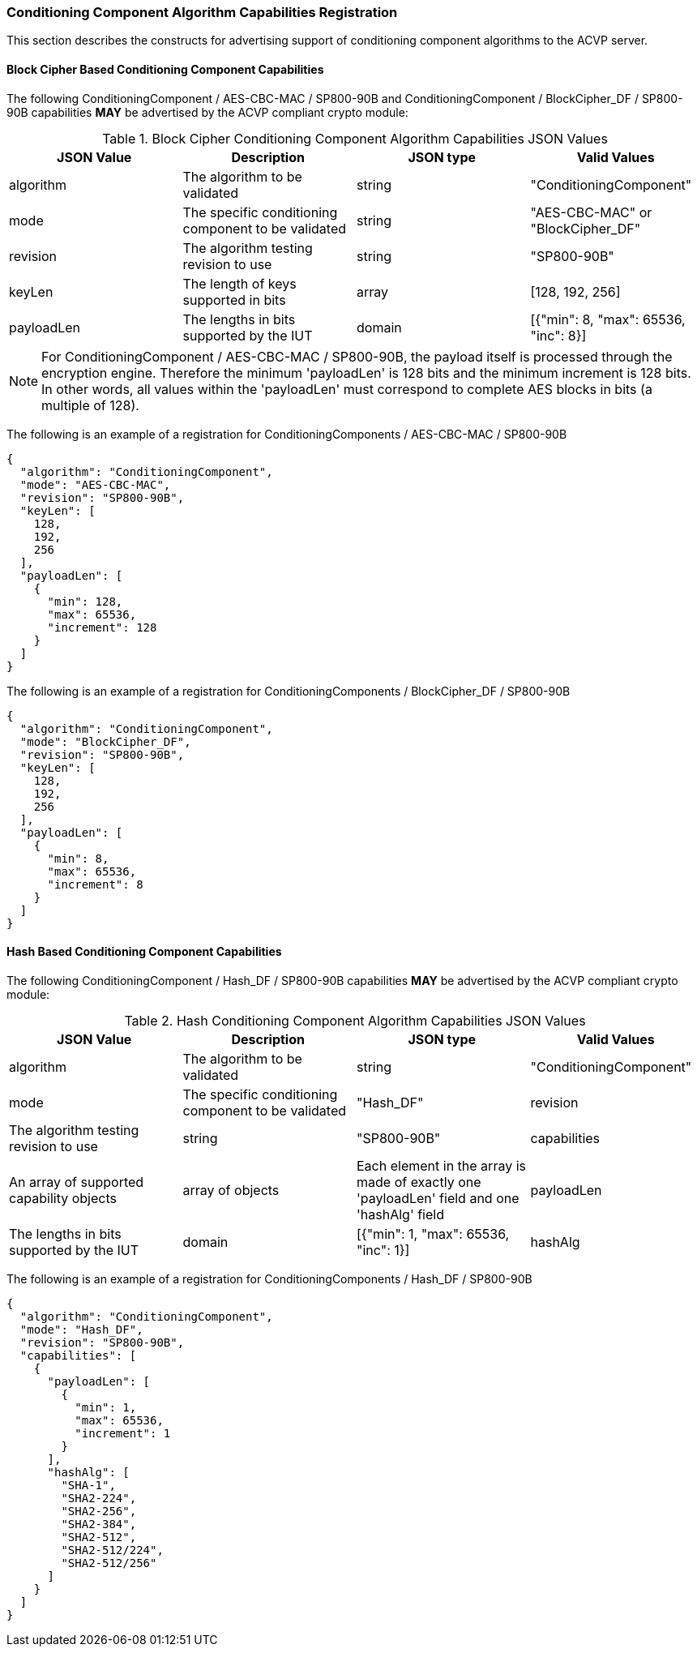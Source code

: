 
[[caps_reg]]

[[cipher_caps_reg]]
=== Conditioning Component Algorithm Capabilities Registration

This section describes the constructs for advertising support of conditioning component algorithms to the ACVP server.

[[mode_cipher_caps]]
==== Block Cipher Based Conditioning Component Capabilities

The following ConditioningComponent / AES-CBC-MAC / SP800-90B and ConditioningComponent / BlockCipher_DF / SP800-90B capabilities *MAY* be advertised by the ACVP compliant crypto module:

[[caps_table]]
.Block Cipher Conditioning Component Algorithm Capabilities JSON Values
|===
| JSON Value | Description | JSON type | Valid Values

| algorithm | The algorithm to be validated | string | "ConditioningComponent"
| mode | The specific conditioning component to be validated | string | "AES-CBC-MAC" or "BlockCipher_DF"
| revision | The algorithm testing revision to use | string | "SP800-90B"
| keyLen | The length of keys supported in bits | array | [128, 192, 256]
| payloadLen | The lengths in bits supported by the IUT | domain | [{"min": 8, "max": 65536, "inc": 8}]
|===

NOTE: For ConditioningComponent / AES-CBC-MAC / SP800-90B, the payload itself is processed through the encryption engine. Therefore the minimum 'payloadLen' is 128 bits and the minimum increment is 128 bits. In other words, all values within the 'payloadLen' must correspond to complete AES blocks in bits (a multiple of 128).

The following is an example of a registration for ConditioningComponents / AES-CBC-MAC / SP800-90B

[source, json]
----
{
  "algorithm": "ConditioningComponent",
  "mode": "AES-CBC-MAC",
  "revision": "SP800-90B",
  "keyLen": [
    128,
    192,
    256
  ],
  "payloadLen": [
    {
      "min": 128,
      "max": 65536,
      "increment": 128
    }
  ]
}
----

The following is an example of a registration for ConditioningComponents / BlockCipher_DF / SP800-90B

[source, json]
----
{
  "algorithm": "ConditioningComponent",
  "mode": "BlockCipher_DF",
  "revision": "SP800-90B",
  "keyLen": [
    128,
    192,
    256
  ],
  "payloadLen": [
    {
      "min": 8,
      "max": 65536,
      "increment": 8
    }
  ]
}
----

[[mode_hash_caps]]
==== Hash Based Conditioning Component Capabilities

The following ConditioningComponent / Hash_DF / SP800-90B capabilities *MAY* be advertised by the ACVP compliant crypto module:

[[hash_caps_table]]
.Hash Conditioning Component Algorithm Capabilities JSON Values
|===
| JSON Value | Description | JSON type | Valid Values

| algorithm | The algorithm to be validated | string | "ConditioningComponent"
| mode | The specific conditioning component to be validated | "Hash_DF"
| revision | The algorithm testing revision to use | string | "SP800-90B"
| capabilities | An array of supported capability objects | array of objects | Each element in the array is made of exactly one 'payloadLen' field and one 'hashAlg' field
| payloadLen | The lengths in bits supported by the IUT | domain | [{"min": 1, "max": 65536, "inc": 1}]
| hashAlg | The hash algorithm that supports the specific lengths | array | Any non-zero number of elements from <<hash_supported>>
|===

The following is an example of a registration for ConditioningComponents / Hash_DF / SP800-90B

[source, json]
----
{
  "algorithm": "ConditioningComponent",
  "mode": "Hash_DF",
  "revision": "SP800-90B",
  "capabilities": [
    {
      "payloadLen": [
        {
          "min": 1,
          "max": 65536,
          "increment": 1
        }
      ],
      "hashAlg": [
        "SHA-1",
        "SHA2-224",
        "SHA2-256",
        "SHA2-384",
        "SHA2-512",
        "SHA2-512/224",
        "SHA2-512/256"
      ]
    }
  ]
}
----
